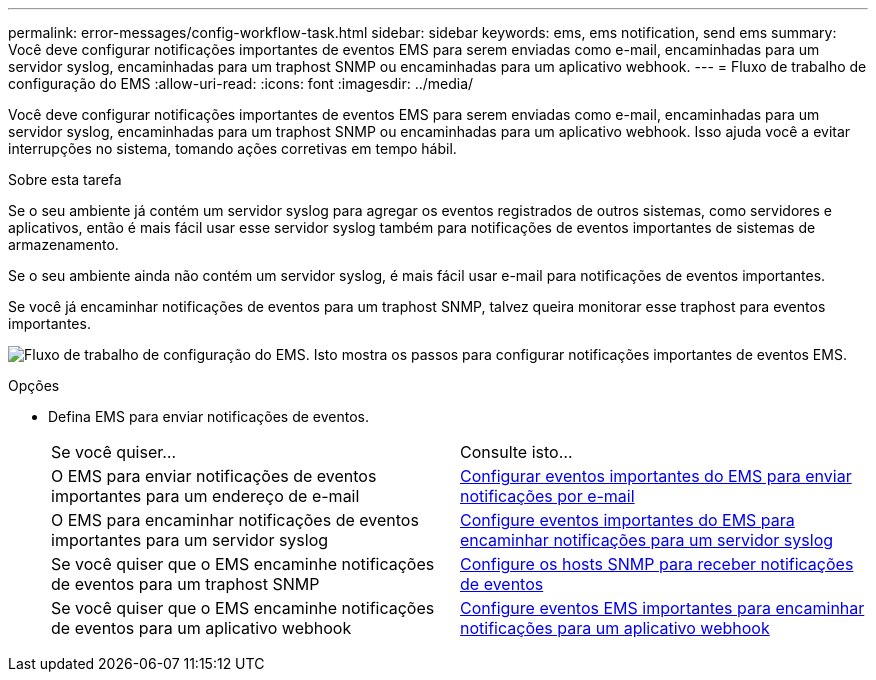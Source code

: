 ---
permalink: error-messages/config-workflow-task.html 
sidebar: sidebar 
keywords: ems, ems notification, send ems 
summary: Você deve configurar notificações importantes de eventos EMS para serem enviadas como e-mail, encaminhadas para um servidor syslog, encaminhadas para um traphost SNMP ou encaminhadas para um aplicativo webhook. 
---
= Fluxo de trabalho de configuração do EMS
:allow-uri-read: 
:icons: font
:imagesdir: ../media/


[role="lead"]
Você deve configurar notificações importantes de eventos EMS para serem enviadas como e-mail, encaminhadas para um servidor syslog, encaminhadas para um traphost SNMP ou encaminhadas para um aplicativo webhook. Isso ajuda você a evitar interrupções no sistema, tomando ações corretivas em tempo hábil.

.Sobre esta tarefa
Se o seu ambiente já contém um servidor syslog para agregar os eventos registrados de outros sistemas, como servidores e aplicativos, então é mais fácil usar esse servidor syslog também para notificações de eventos importantes de sistemas de armazenamento.

Se o seu ambiente ainda não contém um servidor syslog, é mais fácil usar e-mail para notificações de eventos importantes.

Se você já encaminhar notificações de eventos para um traphost SNMP, talvez queira monitorar esse traphost para eventos importantes.

image:ems-config-workflow.png["Fluxo de trabalho de configuração do EMS. Isto mostra os passos para configurar notificações importantes de eventos EMS."]

.Opções
* Defina EMS para enviar notificações de eventos.
+
|===


| Se você quiser... | Consulte isto... 


 a| 
O EMS para enviar notificações de eventos importantes para um endereço de e-mail
 a| 
xref:configure-ems-events-send-email-task.adoc[Configurar eventos importantes do EMS para enviar notificações por e-mail]



 a| 
O EMS para encaminhar notificações de eventos importantes para um servidor syslog
 a| 
xref:configure-ems-events-notifications-syslog-task.adoc[Configure eventos importantes do EMS para encaminhar notificações para um servidor syslog]



 a| 
Se você quiser que o EMS encaminhe notificações de eventos para um traphost SNMP
 a| 
xref:configure-snmp-traphosts-event-notifications-task.adoc[Configure os hosts SNMP para receber notificações de eventos]



 a| 
Se você quiser que o EMS encaminhe notificações de eventos para um aplicativo webhook
 a| 
xref:configure-webhooks-event-notifications-task.adoc[Configure eventos EMS importantes para encaminhar notificações para um aplicativo webhook]

|===

